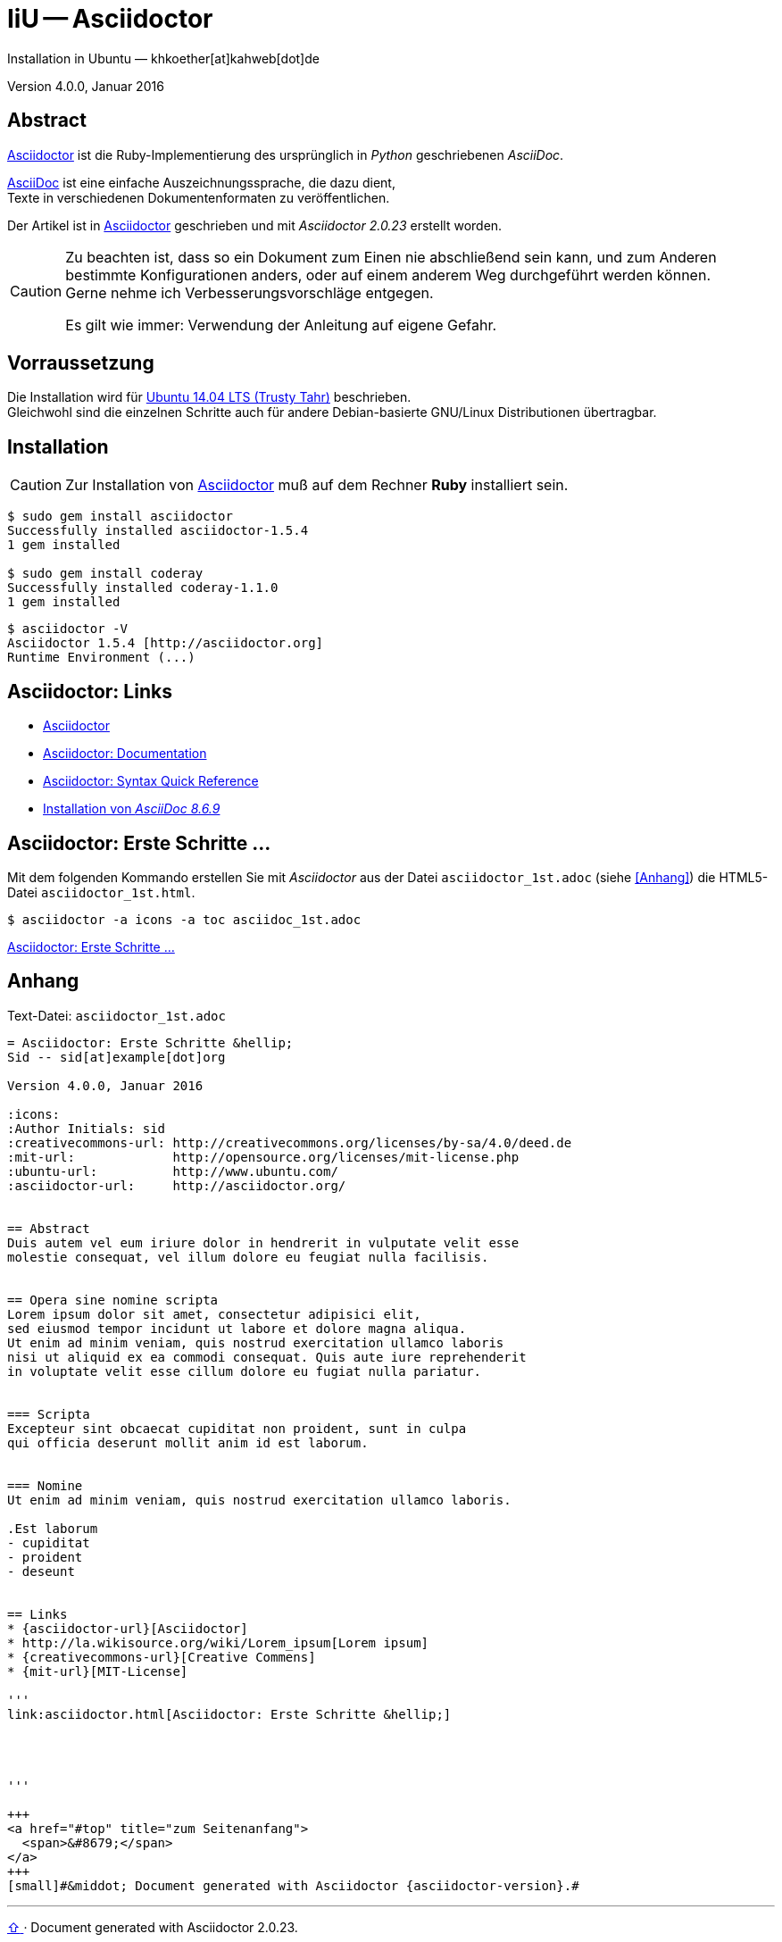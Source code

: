 IiU -- Asciidoctor
==================
Installation in Ubuntu — khkoether[at]kahweb[dot]de

:icons:
:Author Initials: khk
:creativecommons-url: http://creativecommons.org/licenses/by-sa/4.0/deed.de
:mit-url:             http://opensource.org/licenses/mit-license.php
:ubuntu-url:          http://www.ubuntu.com/ 

:asciidoctor-url:          http://asciidoctor.org/
:asciidoctordocs-url:      http://asciidoctor.org/docs/
:asciidoctordocsquick-url: http://asciidoctor.org/docs/asciidoc-syntax-quick-reference/

:asciidoctor_1st-url:      link:asciidoctor_1st.html

Version 4.0.0, Januar 2016 


Abstract
--------
{asciidoctor-url}[Asciidoctor] ist die Ruby-Implementierung des ursprünglich in 
_Python_ geschriebenen _AsciiDoc_. 

{asciidoctordocs-url}[AsciiDoc] ist eine einfache Auszeichnungssprache, 
die dazu dient, +
Texte in verschiedenen Dokumentenformaten zu veröffentlichen.

Der Artikel ist in {asciidoctor-url}[Asciidoctor] geschrieben 
und mit _Asciidoctor {asciidoctor-version}_ erstellt worden.

[CAUTION]
====
Zu beachten ist, dass so ein Dokument zum Einen nie abschließend 
sein kann, und zum Anderen bestimmte Konfigurationen anders, oder 
auf einem anderem Weg durchgeführt werden können. +
Gerne nehme ich Verbesserungsvorschläge entgegen.

Es gilt wie immer: Verwendung der Anleitung auf eigene Gefahr.
====


Vorraussetzung
--------------
Die Installation wird für {ubuntu-url}[Ubuntu 14.04 LTS (Trusty Tahr)] 
beschrieben. + 
Gleichwohl sind die einzelnen Schritte auch für 
andere Debian-basierte GNU/Linux Distributionen übertragbar.


Installation
------------
[CAUTION]
====
Zur Installation von {asciidoctor-url}[Asciidoctor] muß auf dem Rechner *Ruby* installiert sein.
====

----
$ sudo gem install asciidoctor
Successfully installed asciidoctor-1.5.4
1 gem installed

$ sudo gem install coderay
Successfully installed coderay-1.1.0
1 gem installed
----

----
$ asciidoctor -V
Asciidoctor 1.5.4 [http://asciidoctor.org]
Runtime Environment (...)
----


Asciidoctor: Links
------------------
* {asciidoctor-url}[Asciidoctor]
* {asciidoctordocs-url}[Asciidoctor: Documentation]
* {asciidoctordocsquick-url}[Asciidoctor: Syntax Quick Reference] 
* link:asciidoc.html[Installation von _AsciiDoc 8.6.9_]


Asciidoctor: Erste Schritte &hellip;
------------------------------------
Mit dem folgenden Kommando erstellen Sie mit _Asciidoctor_ aus der Datei 
`asciidoctor_1st.adoc` (siehe <<_anhang,[Anhang]>>) die HTML5-Datei `asciidoctor_1st.html`.
----
$ asciidoctor -a icons -a toc asciidoc_1st.adoc
---- 

{asciidoctor_1st-url}[Asciidoctor: Erste Schritte &hellip;]
 

Anhang
------
.Text-Datei: `asciidoctor_1st.adoc` 
----
= Asciidoctor: Erste Schritte &hellip;
Sid -- sid[at]example[dot]org

Version 4.0.0, Januar 2016

:icons:
:Author Initials: sid
:creativecommons-url: http://creativecommons.org/licenses/by-sa/4.0/deed.de
:mit-url:             http://opensource.org/licenses/mit-license.php 
:ubuntu-url:          http://www.ubuntu.com/
:asciidoctor-url:     http://asciidoctor.org/


== Abstract
Duis autem vel eum iriure dolor in hendrerit in vulputate velit esse 
molestie consequat, vel illum dolore eu feugiat nulla facilisis.


== Opera sine nomine scripta
Lorem ipsum dolor sit amet, consectetur adipisici elit, 
sed eiusmod tempor incidunt ut labore et dolore magna aliqua. 
Ut enim ad minim veniam, quis nostrud exercitation ullamco laboris 
nisi ut aliquid ex ea commodi consequat. Quis aute iure reprehenderit 
in voluptate velit esse cillum dolore eu fugiat nulla pariatur. 


=== Scripta
Excepteur sint obcaecat cupiditat non proident, sunt in culpa 
qui officia deserunt mollit anim id est laborum.


=== Nomine 
Ut enim ad minim veniam, quis nostrud exercitation ullamco laboris.

.Est laborum
- cupiditat
- proident
- deseunt


== Links
* {asciidoctor-url}[Asciidoctor]
* http://la.wikisource.org/wiki/Lorem_ipsum[Lorem ipsum]
* {creativecommons-url}[Creative Commens]
* {mit-url}[MIT-License]

'''
link:asciidoctor.html[Asciidoctor: Erste Schritte &hellip;]




'''
 
+++
<a href="#top" title="zum Seitenanfang">
  <span>&#8679;</span> 
</a>
+++
[small]#&middot; Document generated with Asciidoctor {asciidoctor-version}.#
----




'''
 
+++
<a href="#top" title="zum Seitenanfang">
  <span>&#8679;</span> 
</a>
+++
[small]#&middot; Document generated with Asciidoctor {asciidoctor-version}.#


